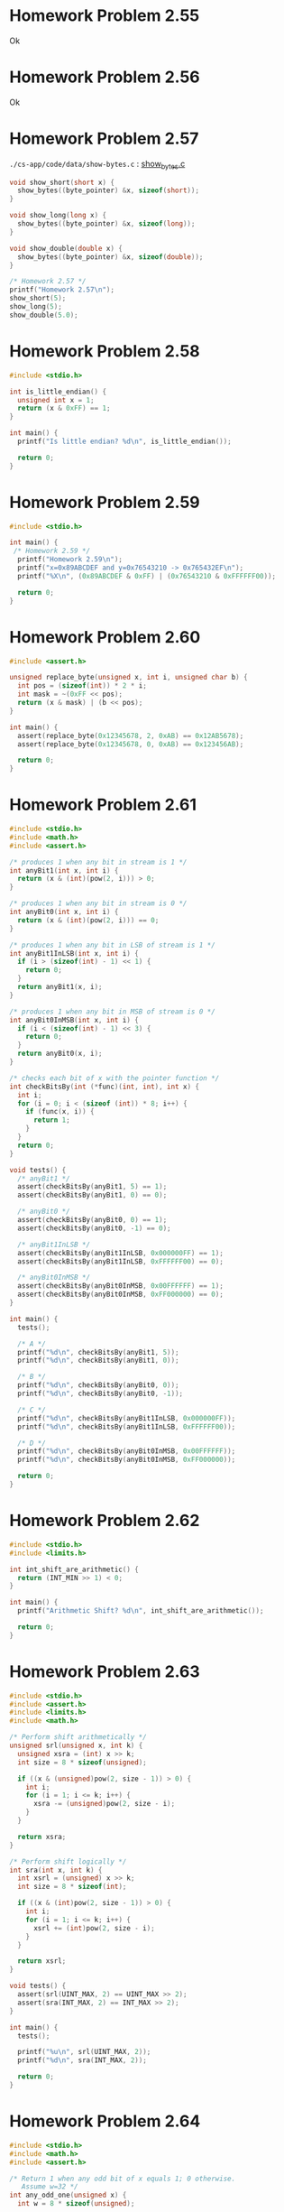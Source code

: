 * Homework Problem 2.55
  Ok
* Homework Problem 2.56
  Ok
* Homework Problem 2.57
  ~./cs-app/code/data/show-bytes.c~ : [[file:~/Documents/Git/study/cs-app/code/data/show-bytes.c][show_bytes.c]]
#+NAME hp57
#+BEGIN_SRC C
  void show_short(short x) {
    show_bytes((byte_pointer) &x, sizeof(short));
  }

  void show_long(long x) {
    show_bytes((byte_pointer) &x, sizeof(long));
  }

  void show_double(double x) {
    show_bytes((byte_pointer) &x, sizeof(double));
  }

  /* Homework 2.57 */
  printf("Homework 2.57\n");
  show_short(5);
  show_long(5);
  show_double(5.0);
#+END_SRC
* Homework Problem 2.58
#+NAME ex58
#+BEGIN_SRC C
  #include <stdio.h>

  int is_little_endian() {
    unsigned int x = 1;
    return (x & 0xFF) == 1;
  }

  int main() {
    printf("Is little endian? %d\n", is_little_endian());

    return 0;
  }
#+END_SRC

#+RESULTS:
: Is little endian? 1

* Homework Problem 2.59
#+NAME ex59
#+BEGIN_SRC C
  #include <stdio.h>

  int main() {
   /* Homework 2.59 */
    printf("Homework 2.59\n");
    printf("x=0x89ABCDEF and y=0x76543210 -> 0x765432EF\n");
    printf("%X\n", (0x89ABCDEF & 0xFF) | (0x76543210 & 0xFFFFFF00));

    return 0;
  }
#+END_SRC

#+RESULTS:
| Homework     | 2.59 |              |    |            |
| x=0x89ABCDEF |  and | y=0x76543210 | -> | 0x765432EF |
| 765432EF     |      |              |    |            |
* Homework Problem 2.60
#+NAME ex60
#+BEGIN_SRC C
  #include <assert.h>

  unsigned replace_byte(unsigned x, int i, unsigned char b) {
    int pos = (sizeof(int)) * 2 * i;
    int mask = ~(0xFF << pos);
    return (x & mask) | (b << pos);
  }

  int main() {
    assert(replace_byte(0x12345678, 2, 0xAB) == 0x12AB5678);
    assert(replace_byte(0x12345678, 0, 0xAB) == 0x123456AB);

    return 0;
  }

#+END_SRC

#+RESULTS:

* Homework Problem 2.61
#+NAME ex61
#+BEGIN_SRC C :flags -lm
  #include <stdio.h>
  #include <math.h>
  #include <assert.h>

  /* produces 1 when any bit in stream is 1 */
  int anyBit1(int x, int i) {
    return (x & (int)(pow(2, i))) > 0;
  }

  /* produces 1 when any bit in stream is 0 */
  int anyBit0(int x, int i) {
    return (x & (int)(pow(2, i))) == 0;
  }

  /* produces 1 when any bit in LSB of stream is 1 */
  int anyBit1InLSB(int x, int i) {
    if (i > (sizeof(int) - 1) << 1) {
      return 0;
    }
    return anyBit1(x, i);
  }

  /* produces 1 when any bit in MSB of stream is 0 */
  int anyBit0InMSB(int x, int i) {
    if (i < (sizeof(int) - 1) << 3) {
      return 0;
    }
    return anyBit0(x, i);
  }

  /* checks each bit of x with the pointer function */
  int checkBitsBy(int (*func)(int, int), int x) {
    int i;
    for (i = 0; i < (sizeof (int)) * 8; i++) {
      if (func(x, i)) {
        return 1;
      }
    }
    return 0;
  }

  void tests() {
    /* anyBit1 */
    assert(checkBitsBy(anyBit1, 5) == 1);
    assert(checkBitsBy(anyBit1, 0) == 0);

    /* anyBit0 */
    assert(checkBitsBy(anyBit0, 0) == 1);
    assert(checkBitsBy(anyBit0, -1) == 0);

    /* anyBit1InLSB */
    assert(checkBitsBy(anyBit1InLSB, 0x000000FF) == 1);
    assert(checkBitsBy(anyBit1InLSB, 0xFFFFFF00) == 0);

    /* anyBit0InMSB */
    assert(checkBitsBy(anyBit0InMSB, 0x00FFFFFF) == 1);
    assert(checkBitsBy(anyBit0InMSB, 0xFF000000) == 0);
  }

  int main() {
    tests();

    /* A */
    printf("%d\n", checkBitsBy(anyBit1, 5));
    printf("%d\n", checkBitsBy(anyBit1, 0));

    /* B */
    printf("%d\n", checkBitsBy(anyBit0, 0));
    printf("%d\n", checkBitsBy(anyBit0, -1));

    /* C */
    printf("%d\n", checkBitsBy(anyBit1InLSB, 0x000000FF));
    printf("%d\n", checkBitsBy(anyBit1InLSB, 0xFFFFFF00));

    /* D */
    printf("%d\n", checkBitsBy(anyBit0InMSB, 0x00FFFFFF));
    printf("%d\n", checkBitsBy(anyBit0InMSB, 0xFF000000));

    return 0;
  }

#+END_SRC

#+RESULTS:
| 1 |
| 0 |
| 1 |
| 0 |
| 1 |
| 0 |
| 1 |
| 0 |
* Homework Problem 2.62
#+NAME ex62
#+BEGIN_SRC C
  #include <stdio.h>
  #include <limits.h>

  int int_shift_are_arithmetic() {
    return (INT_MIN >> 1) < 0;
  }

  int main() {
    printf("Arithmetic Shift? %d\n", int_shift_are_arithmetic());

    return 0;
  }

#+END_SRC

#+RESULTS:
: Arithmetic Shift? 1
* Homework Problem 2.63
#+NAME ex63
#+BEGIN_SRC C :flags -lm
  #include <stdio.h>
  #include <assert.h>
  #include <limits.h>
  #include <math.h>

  /* Perform shift arithmetically */
  unsigned srl(unsigned x, int k) {
    unsigned xsra = (int) x >> k;
    int size = 8 * sizeof(unsigned);

    if ((x & (unsigned)pow(2, size - 1)) > 0) {
      int i;
      for (i = 1; i <= k; i++) {
        xsra -= (unsigned)pow(2, size - i);
      }
    }

    return xsra;
  }

  /* Perform shift logically */
  int sra(int x, int k) {
    int xsrl = (unsigned) x >> k;
    int size = 8 * sizeof(int);

    if ((x & (int)pow(2, size - 1)) > 0) {
      int i;
      for (i = 1; i <= k; i++) {
        xsrl += (int)pow(2, size - i);
      }
    }

    return xsrl;
  }

  void tests() {
    assert(srl(UINT_MAX, 2) == UINT_MAX >> 2);
    assert(sra(INT_MAX, 2) == INT_MAX >> 2);
  }

  int main() {
    tests();

    printf("%u\n", srl(UINT_MAX, 2));
    printf("%d\n", sra(INT_MAX, 2));

    return 0;
  }

#+END_SRC

#+RESULTS:
| 1073741823 |
|  536870911 |
* Homework Problem 2.64
#+NAME ex64
#+BEGIN_SRC C :flags -lm
  #include <stdio.h>
  #include <math.h>
  #include <assert.h>

  /* Return 1 when any odd bit of x equals 1; 0 otherwise.
     Assume w=32 */
  int any_odd_one(unsigned x) {
    int w = 8 * sizeof(unsigned);

    int i;
    for (i = 0; i < w; i++) {
      if ((x & (unsigned)pow(2, w - 1 - i)) > 0) {
        return 1;
      }
    }

    return 0;
  }

  void tests() {
    assert(any_odd_one(84) == 1);
    assert(any_odd_one(0) == 0);
  }

  int main() {
    tests();

    printf("%d\n", any_odd_one(84));
    printf("%d\n", any_odd_one(0));

    return 0;
  }
#+END_SRC

#+RESULTS:
| 1 |
| 0 |
* Homework Problem 2.65
#+NAME ex65
#+BEGIN_SRC C :flags -lm
  #include <stdio.h>
  #include <math.h>
  #include <assert.h>

  /* Return 1 when x contains an odd number of 1s; 0 otherwise.
     Assume w=32 */
  int odd_ones(unsigned x) {
    int w = 8 * sizeof(unsigned);
    int count = 0;

    int i;
    for (i = 0; i < w; i++) {
      if ((x & (unsigned)pow(2, w - 1 - i)) > 0) {
        count++;
      }
    }

    return (count & 1) == 1;
  }

  void tests() {
    assert(odd_ones(84) == 1);
    assert(odd_ones(51) == 0);
  }

  int main() {
    tests();

    printf("%d\n", odd_ones(84));
    printf("%d\n", odd_ones(51));

    return 0;
  }
#+END_SRC

#+RESULTS:
| 1 |
| 0 |
